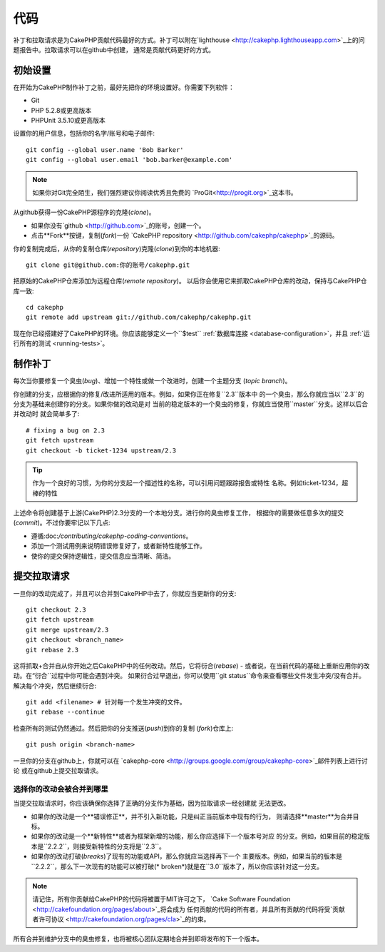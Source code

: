 代码
####

补丁和拉取请求是为CakePHP贡献代码最好的方式。补丁可以附在`lighthouse
<http://cakephp.lighthouseapp.com>`_上的问题报告中。拉取请求可以在github中创建，
通常是贡献代码更好的方式。

初始设置
========

在开始为CakePHP制作补丁之前，最好先把你的环境设置好。你需要下列软件：

* Git
* PHP 5.2.8或更高版本
* PHPUnit 3.5.10或更高版本

设置你的用户信息，包括你的名字/账号和电子邮件::

    git config --global user.name 'Bob Barker'
    git config --global user.email 'bob.barker@example.com'

.. note::

    如果你对Git完全陌生，我们强烈建议你阅读优秀且免费的
    `ProGit<http://progit.org>`_这本书。

从github获得一份CakePHP源程序的克隆(*clone*)。

* 如果你没有`github <http://github.com>`_的账号，创建一个。
* 点击**Fork**按键，复制(*fork*)一份
  `CakePHP repository <http://github.com/cakephp/cakephp>`_的源码。

你的复制完成后，从你的复制仓库(*repository*)克隆(*clone*)到你的本地机器::

    git clone git@github.com:你的账号/cakephp.git

把原始的CakePHP仓库添加为远程仓库(*remote repository*)。
以后你会使用它来抓取CakePHP仓库的改动，保持与CakePHP仓库一致::

    cd cakephp
    git remote add upstream git://github.com/cakephp/cakephp.git

现在你已经搭建好了CakePHP的环境。你应该能够定义一个``$test``
:ref:`数据库连接 <database-configuration>`，并且
:ref:`运行所有的测试 <running-tests>`。

制作补丁
========

每次当你要修复一个臭虫(*bug*)、增加一个特性或做一个改进时，创建一个主题分支
(*topic branch*)。

你创建的分支，应根据你的修复/改进所适用的版本。例如，如果你正在修复``2.3``版本中
的一个臭虫，那么你就应当以``2.3``的分支为基础来创建你的分支。如果你做的改动是对
当前的稳定版本的一个臭虫的修复，你就应当使用``master``分支。这样以后合并改动时
就会简单多了::

    # fixing a bug on 2.3
    git fetch upstream
    git checkout -b ticket-1234 upstream/2.3

.. tip::

    作为一个良好的习惯，为你的分支起一个描述性的名称，可以引用问题跟踪报告或特性
    名称。例如ticket-1234，超棒的特性

上述命令将创建基于上游(CakePHP)2.3分支的一个本地分支。进行你的臭虫修复工作，
根据你的需要做任意多次的提交(*commit*)。不过你要牢记以下几点:

* 遵循:doc:`/contributing/cakephp-coding-conventions`。
* 添加一个测试用例来说明错误修复好了，或者新特性能够工作。
* 使你的提交保持逻辑性，提交信息应当清晰、简洁。


提交拉取请求
============

一旦你的改动完成了，并且可以合并到CakePHP中去了，你就应当更新你的分支::

    git checkout 2.3
    git fetch upstream
    git merge upstream/2.3
    git checkout <branch_name>
    git rebase 2.3

这将抓取+合并自从你开始之后CakePHP中的任何改动。然后，它将衍合(*rebase*)
- 或者说，在当前代码的基础上重新应用你的改动。在“衍合``过程中你可能会遇到冲突。
如果衍合过早退出，你可以使用``git status``命令来查看哪些文件发生冲突/没有合并。
解决每个冲突，然后继续衍合::

    git add <filename> # 针对每一个发生冲突的文件。
    git rebase --continue

检查所有的测试仍然通过。然后把你的分支推送(*push*)到你的复制
(*fork*)仓库上::

    git push origin <branch-name>

一旦你的分支在github上，你就可以在
`cakephp-core <http://groups.google.com/group/cakephp-core>`_邮件列表上进行讨论
或在github上提交拉取请求。

选择你的改动会被合并到哪里
--------------------------

当提交拉取请求时，你应该确保你选择了正确的分支作为基础，因为拉取请求一经创建就
无法更改。

* 如果你的改动是一个**错误修正**，并不引入新功能，只是纠正当前版本中现有的行为，
  则请选择**master**为合并目标。
* 如果你的改动是一个**新特性**或者为框架新增的功能，那么你应选择下一个版本号对应
  的分支。例如，如果目前的稳定版本是``2.2.2``，则接受新特性的分支将是``2.3``。
* 如果你的改动打破(*breaks*)了现有的功能或API，那么你就应当选择再下一个
  主要版本。例如，如果当前的版本是``2.2.2``，那么下一次现有的功能可以被打破(*
  broken*)就是在``3.0``版本了，所以你应该针对这一分支。


.. note::

    请记住，所有你贡献给CakePHP的代码将被置于MIT许可之下，
    `Cake Software Foundation <http://cakefoundation.org/pages/about>`_将会成为
    任何贡献的代码的所有者，并且所有贡献的代码将受`贡献者许可协议
    <http://cakefoundation.org/pages/cla>`_的约束。

所有合并到维护分支中的臭虫修复，也将被核心团队定期地合并到即将发布的下一个版本。


.. meta::
    :title lang=en: Code
    :keywords lang=en: cakephp source code,code patches,test ref,descriptive name,bob barker,initial setup,global user,database connection,clone,lighthouse,repository,user information,enhancement,back patches,checkout
